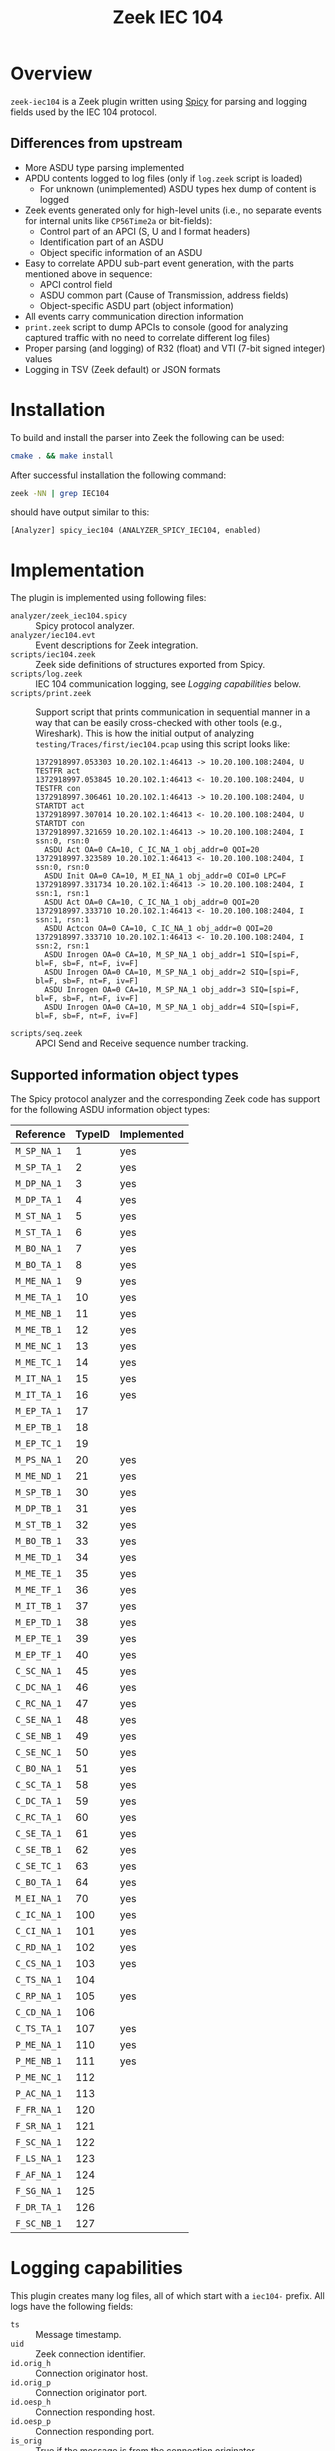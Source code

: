 #+title: Zeek IEC 104
#+options: toc:t

* Overview

~zeek-iec104~ is a Zeek plugin written using
[[https://docs.zeek.org/projects/spicy/en/latest/][Spicy]] for parsing and
logging fields used by the IEC 104 protocol.

** Differences from upstream

- More ASDU type parsing implemented
- APDU contents logged to log files (only if ~log.zeek~ script is loaded)
  + For unknown (unimplemented) ASDU types hex dump of content is logged
- Zeek events generated only for high-level units (i.e., no separate events
  for internal units like ~CP56Time2a~ or bit-fields):
  + Control part of an APCI (S, U and I format headers)
  + Identification part of an ASDU
  + Object specific information of an ASDU
- Easy to correlate APDU sub-part event generation, with the parts mentioned
  above in sequence:
  + APCI control field
  + ASDU common part (Cause of Transmission, address fields)
  + Object-specific ASDU part (object information)
- All events carry communication direction information
- ~print.zeek~ script to dump APCIs to console (good for analyzing captured
  traffic with no need to correlate different log files)
- Proper parsing (and logging) of R32 (float) and VTI (7-bit signed
  integer) values
- Logging in TSV (Zeek default) or JSON formats

* Installation

To build and install the parser into Zeek the following can be used:

#+begin_src sh
  cmake . && make install
#+end_src

After successful installation the following command:

#+begin_src sh
zeek -NN | grep IEC104
#+end_src

should have output similar to this:

#+begin_example
    [Analyzer] spicy_iec104 (ANALYZER_SPICY_IEC104, enabled)
#+end_example

* Implementation

The plugin is implemented using following files:

 - ~analyzer/zeek_iec104.spicy~ :: Spicy protocol analyzer.
 - ~analyzer/iec104.evt~ :: Event descriptions for Zeek integration.
 - ~scripts/iec104.zeek~ :: Zeek side definitions of structures exported from
   Spicy.
 - ~scripts/log.zeek~  ::  IEC 104 communication logging, see [[*Logging capabilities][Logging
   capabilities]] below.
 - ~scripts/print.zeek~ :: Support script that prints communication in
   sequential manner in a way that can be easily cross-checked with other
   tools (e.g., Wireshark).  This is how the initial output of analyzing
   ~testing/Traces/first/iec104.pcap~ using this script looks like:
   #+begin_example
     1372918997.053303 10.20.102.1:46413 -> 10.20.100.108:2404, U TESTFR act
     1372918997.053845 10.20.102.1:46413 <- 10.20.100.108:2404, U TESTFR con
     1372918997.306461 10.20.102.1:46413 -> 10.20.100.108:2404, U STARTDT act
     1372918997.307014 10.20.102.1:46413 <- 10.20.100.108:2404, U STARTDT con
     1372918997.321659 10.20.102.1:46413 -> 10.20.100.108:2404, I ssn:0, rsn:0
       ASDU Act OA=0 CA=10, C_IC_NA_1 obj_addr=0 QOI=20
     1372918997.323589 10.20.102.1:46413 <- 10.20.100.108:2404, I ssn:0, rsn:0
       ASDU Init OA=0 CA=10, M_EI_NA_1 obj_addr=0 COI=0 LPC=F
     1372918997.331734 10.20.102.1:46413 -> 10.20.100.108:2404, I ssn:1, rsn:1
       ASDU Act OA=0 CA=10, C_IC_NA_1 obj_addr=0 QOI=20
     1372918997.333710 10.20.102.1:46413 <- 10.20.100.108:2404, I ssn:1, rsn:1
       ASDU Actcon OA=0 CA=10, C_IC_NA_1 obj_addr=0 QOI=20
     1372918997.333710 10.20.102.1:46413 <- 10.20.100.108:2404, I ssn:2, rsn:1
       ASDU Inrogen OA=0 CA=10, M_SP_NA_1 obj_addr=1 SIQ=[spi=F, bl=F, sb=F, nt=F, iv=F]
       ASDU Inrogen OA=0 CA=10, M_SP_NA_1 obj_addr=2 SIQ=[spi=F, bl=F, sb=F, nt=F, iv=F]
       ASDU Inrogen OA=0 CA=10, M_SP_NA_1 obj_addr=3 SIQ=[spi=F, bl=F, sb=F, nt=F, iv=F]
       ASDU Inrogen OA=0 CA=10, M_SP_NA_1 obj_addr=4 SIQ=[spi=F, bl=F, sb=F, nt=F, iv=F]
   #+end_example
 - ~scripts/seq.zeek~ :: APCI Send and Receive sequence number tracking.

** Supported information object types

The Spicy protocol analyzer and the corresponding Zeek code has support for
the following ASDU information object types:

| Reference   | TypeID | Implemented |
|-------------+--------+-------------|
| ~M_SP_NA_1~ |      1 | yes         |
| ~M_SP_TA_1~ |      2 | yes         |
| ~M_DP_NA_1~ |      3 | yes         |
| ~M_DP_TA_1~ |      4 | yes         |
| ~M_ST_NA_1~ |      5 | yes         |
| ~M_ST_TA_1~ |      6 | yes         |
| ~M_BO_NA_1~ |      7 | yes         |
| ~M_BO_TA_1~ |      8 | yes         |
| ~M_ME_NA_1~ |      9 | yes         |
| ~M_ME_TA_1~ |     10 | yes         |
| ~M_ME_NB_1~ |     11 | yes         |
| ~M_ME_TB_1~ |     12 | yes         |
| ~M_ME_NC_1~ |     13 | yes         |
| ~M_ME_TC_1~ |     14 | yes         |
| ~M_IT_NA_1~ |     15 | yes         |
| ~M_IT_TA_1~ |     16 | yes         |
| ~M_EP_TA_1~ |     17 |             |
| ~M_EP_TB_1~ |     18 |             |
| ~M_EP_TC_1~ |     19 |             |
| ~M_PS_NA_1~ |     20 | yes         |
| ~M_ME_ND_1~ |     21 | yes         |
| ~M_SP_TB_1~ |     30 | yes         |
| ~M_DP_TB_1~ |     31 | yes         |
| ~M_ST_TB_1~ |     32 | yes         |
| ~M_BO_TB_1~ |     33 | yes         |
| ~M_ME_TD_1~ |     34 | yes         |
| ~M_ME_TE_1~ |     35 | yes         |
| ~M_ME_TF_1~ |     36 | yes         |
| ~M_IT_TB_1~ |     37 | yes         |
| ~M_EP_TD_1~ |     38 | yes         |
| ~M_EP_TE_1~ |     39 | yes         |
| ~M_EP_TF_1~ |     40 | yes         |
| ~C_SC_NA_1~ |     45 | yes         |
| ~C_DC_NA_1~ |     46 | yes         |
| ~C_RC_NA_1~ |     47 | yes         |
| ~C_SE_NA_1~ |     48 | yes         |
| ~C_SE_NB_1~ |     49 | yes         |
| ~C_SE_NC_1~ |     50 | yes         |
| ~C_BO_NA_1~ |     51 | yes         |
| ~C_SC_TA_1~ |     58 | yes         |
| ~C_DC_TA_1~ |     59 | yes         |
| ~C_RC_TA_1~ |     60 | yes         |
| ~C_SE_TA_1~ |     61 | yes         |
| ~C_SE_TB_1~ |     62 | yes         |
| ~C_SE_TC_1~ |     63 | yes         |
| ~C_BO_TA_1~ |     64 | yes         |
| ~M_EI_NA_1~ |     70 | yes         |
| ~C_IC_NA_1~ |    100 | yes         |
| ~C_CI_NA_1~ |    101 | yes         |
| ~C_RD_NA_1~ |    102 | yes         |
| ~C_CS_NA_1~ |    103 | yes         |
| ~C_TS_NA_1~ |    104 |             |
| ~C_RP_NA_1~ |    105 | yes         |
| ~C_CD_NA_1~ |    106 |             |
| ~C_TS_TA_1~ |    107 | yes         |
| ~P_ME_NA_1~ |    110 | yes         |
| ~P_ME_NB_1~ |    111 | yes         |
| ~P_ME_NC_1~ |    112 |             |
| ~P_AC_NA_1~ |    113 |             |
| ~F_FR_NA_1~ |    120 |             |
| ~F_SR_NA_1~ |    121 |             |
| ~F_SC_NA_1~ |    122 |             |
| ~F_LS_NA_1~ |    123 |             |
| ~F_AF_NA_1~ |    124 |             |
| ~F_SG_NA_1~ |    125 |             |
| ~F_DR_TA_1~ |    126 |             |
| ~F_SC_NB_1~ |    127 |             |

* Logging capabilities

This plugin creates many log files, all of which start with a ~iec104-~
prefix.  All logs have the following fields:

- ~ts~ :: Message timestamp.
- ~uid~ :: Zeek connection identifier.
- ~id.orig_h~ :: Connection originator host.
- ~id.orig_p~ :: Connection originator port.
- ~id.oesp_h~ :: Connection responding host.
- ~id.oesp_p~ :: Connection responding port.
- ~is_orig~ :: True if the message is from the connection originator.
- ~apdu~ :: APDU counter, increased for each APDU.  Useful for cross-linking
  data from different logs.

By default log files are in JSON format, but that can be changed by setting
the ~iec104::log_as_json~ (defined in ~scripts/log.zeek~) to ~F~, either by
changing the source or in another script using the following statement:

: redef iec104::log_as_json = F;

** iec104-apci_i.log

APCI I-Format message fields.  In addition to common fields has the following:

- ~ssn~ :: Send sequence number
- ~rsn~ :: Receive sequence number

ASDU fields are in [[*iec104-asdu_ident.log][iec104-asdu_ident.log]].

** iec104-apci_s.log

APCI S-Format message fields.  In addition to common fields has the following:

- ~rsn~ :: Receive sequence number

** iec104-apci_u.log

APCI U-Format message fields.  In addition to common fields has the following:

- ~startdt~ ::
- ~stopdt~ ::
- ~testfr~ ::

** iec104-asdu_ident.log

- ~ident.type_id~ :: Information object type ID (symbolic)
- ~ident.nobj~ :: Number of objects in ASDU
- ~ident.sq~ :: SQ flag
- ~ident.cot~ :: Cause of transmission (symbolic)
- ~ident.pn~ :: P/N (positive/negative) flag
- ~ident.test~ :: Test flag
- ~ident.originator_address~ :: Originator address
- ~ident.common_address~ :: Common address

** Information object type specific logs

Each ASDU information object type is logged in a separate log file with the
symbolic name of ASDU type ID in the file name, e.g., ~iec104-C_DC_NA_1.log~.
Each file has information object type specific fields (in addition to common
fields), not documented here at the moment.

** iec104-unk.log

Messages with unknown (vendor-specific) ASDU types.  In addition to common
fields has the following fields:

- ~type_id~ :: Symbolic name of the ASDU information object type ID
- ~type_id_code~ :: Numeric value of the ASDU information object type ID
- ~data~ :: Binary message data as a hex string

* Resources

- Wireshark IEC 104 Dissector:
  [[https://github.com/wireshark/wireshark/blob/master/epan/dissectors/packet-iec104.c]]

- Matoušek, Petr. "Description and analysis of IEC 104 Protocol." Faculty of
  Information Technology, Brno University o Technology, Tech. Rep (2017).
  [[https://www.fit.vut.cz/research/publication/11570/.en]]

- [[https://infosys.beckhoff.com/content/1033/tf6500_tc3_iec60870_5_10x/984444939.html?id=6858453402777673110]]

** PCAPs

- The trace under [[file://testing/Traces/first/][testing/Traces/first]] has
  been acquired form
  [[https://github.com/automayt/ICS-pcap/blob/master/IEC%2060870/iec104/iec104.pcap]]

- The traces under the
  [[file://./testing/Traces/second/][testing/Traces/second]],
  [[file://./testing/Traces/third/][testing/Traces/third]] and
  [[file://./testing/Traces/fourth/][testing/Traces/fourth]] directories come
  from the "20200608_UOWM_IEC104_Dataset_mitm_drop" in: Panagiotis,
  Konstantinos, Thomas, Vasileios, & Panagiotis. (2022). IEC 60870-5-104
  Intrusion Detection Dataset [Data
  set]. [[https://doi.org/10.21227/fj7s-f281]] and
  [[https://zenodo.org/record/7108614#.ZFR6oJHML0o]]
